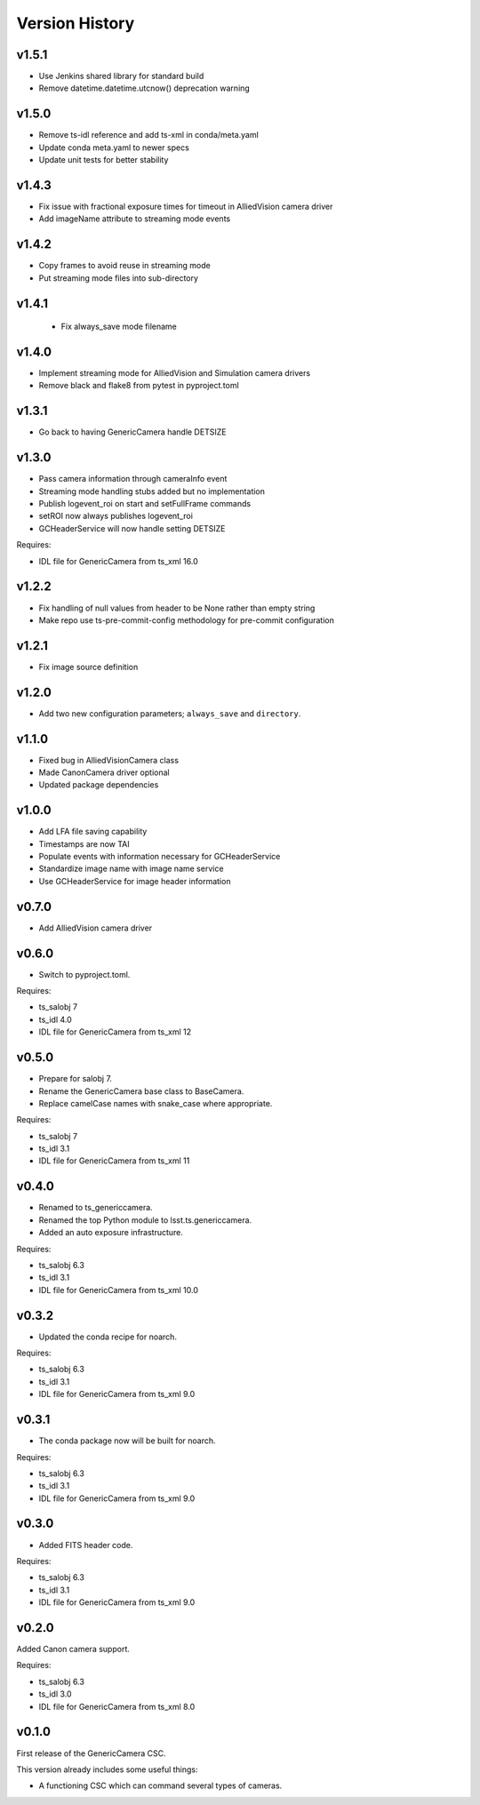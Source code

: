 .. py:currentmodule:: lsst.ts.genericcamera

.. _lsst.ts.genericcamera.version_history:

###############
Version History
###############

v1.5.1
======

* Use Jenkins shared library for standard build
* Remove datetime.datetime.utcnow() deprecation warning

v1.5.0
======

* Remove ts-idl reference and add ts-xml in conda/meta.yaml
* Update conda meta.yaml to newer specs
* Update unit tests for better stability

v1.4.3
======

* Fix issue with fractional exposure times for timeout in AlliedVision camera driver
* Add imageName attribute to streaming mode events

v1.4.2
======

* Copy frames to avoid reuse in streaming mode
* Put streaming mode files into sub-directory

v1.4.1
======

 * Fix always_save mode filename

v1.4.0
======

* Implement streaming mode for AlliedVision and Simulation camera drivers
* Remove black and flake8 from pytest in pyproject.toml

v1.3.1
======

* Go back to having GenericCamera handle DETSIZE

v1.3.0
======

* Pass camera information through cameraInfo event
* Streaming mode handling stubs added but no implementation
* Publish logevent_roi on start and setFullFrame commands
* setROI now always publishes logevent_roi
* GCHeaderService will now handle setting DETSIZE

Requires:

* IDL file for GenericCamera from ts_xml 16.0

v1.2.2
======

* Fix handling of null values from header to be None rather than empty string
* Make repo use ts-pre-commit-config methodology for pre-commit configuration

v1.2.1
======

* Fix image source definition

v1.2.0
======

* Add two new configuration parameters; ``always_save`` and ``directory``.

v1.1.0
======

* Fixed bug in AlliedVisionCamera class
* Made CanonCamera driver optional
* Updated package dependencies

v1.0.0
======

* Add LFA file saving capability
* Timestamps are now TAI
* Populate events with information necessary for GCHeaderService
* Standardize image name with image name service
* Use GCHeaderService for image header information

v0.7.0
======

* Add AlliedVision camera driver

v0.6.0
======

* Switch to pyproject.toml.

Requires:

* ts_salobj 7
* ts_idl 4.0
* IDL file for GenericCamera from ts_xml 12

v0.5.0
======

* Prepare for salobj 7.
* Rename the GenericCamera base class to BaseCamera.
* Replace camelCase names with snake_case where appropriate.

Requires:

* ts_salobj 7
* ts_idl 3.1
* IDL file for GenericCamera from ts_xml 11

v0.4.0
======

* Renamed to ts_genericcamera.
* Renamed the top Python module to lsst.ts.genericcamera.
* Added an auto exposure infrastructure.

Requires:

* ts_salobj 6.3
* ts_idl 3.1
* IDL file for GenericCamera from ts_xml 10.0

v0.3.2
======

* Updated the conda recipe for noarch.

Requires:

* ts_salobj 6.3
* ts_idl 3.1
* IDL file for GenericCamera from ts_xml 9.0


v0.3.1
======

* The conda package now will be built for noarch.

Requires:

* ts_salobj 6.3
* ts_idl 3.1
* IDL file for GenericCamera from ts_xml 9.0


v0.3.0
======

* Added FITS header code.

Requires:

* ts_salobj 6.3
* ts_idl 3.1
* IDL file for GenericCamera from ts_xml 9.0


v0.2.0
======

Added Canon camera support.

Requires:

* ts_salobj 6.3
* ts_idl 3.0
* IDL file for GenericCamera from ts_xml 8.0


v0.1.0
======

First release of the GenericCamera CSC.

This version already includes some useful things:

* A functioning CSC which can command several types of cameras.
